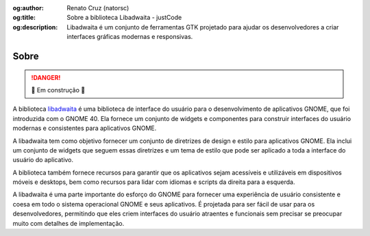 :og:author: Renato Cruz (natorsc)
:og:title: Sobre a biblioteca Libadwaita - justCode
:og:description: Libadwaita é um conjunto de ferramentas GTK projetado para ajudar os desenvolvedores a criar interfaces gráficas modernas e responsivas.

.. meta::
   :author: Renato Cruz (natorsc)
   :description: Libadwaita é um conjunto de ferramentas GTK projetado para ajudar os desenvolvedores a criar interfaces gráficas modernas e responsivas.
   :description lang=en: Libadwaita is a GTK toolkit designed to help developers create modern and responsive graphical user interfaces.
   :keywords: Gnome, GTK, Libadwaita, Python, PyGObject, Blueprint,

=====
Sobre
=====

.. danger:: 🚜 Em construção 🚧

A biblioteca `libadwaita <https://gnome.pages.gitlab.gnome.org/libadwaita/doc/>`__ é uma biblioteca de interface do usuário para o desenvolvimento de aplicativos GNOME, que foi introduzida com o GNOME 40. Ela fornece um conjunto de widgets e componentes para construir interfaces do usuário modernas e consistentes para aplicativos GNOME.

A libadwaita tem como objetivo fornecer um conjunto de diretrizes de design e estilo para aplicativos GNOME. Ela inclui um conjunto de widgets que seguem essas diretrizes e um tema de estilo que pode ser aplicado a toda a interface do usuário do aplicativo.

A biblioteca também fornece recursos para garantir que os aplicativos sejam acessíveis e utilizáveis em dispositivos móveis e desktops, bem como recursos para lidar com idiomas e scripts da direita para a esquerda.

A libadwaita é uma parte importante do esforço do GNOME para fornecer uma experiência de usuário consistente e coesa em todo o sistema operacional GNOME e seus aplicativos. É projetada para ser fácil de usar para os desenvolvedores, permitindo que eles criem interfaces do usuário atraentes e funcionais sem precisar se preocupar muito com detalhes de implementação.
